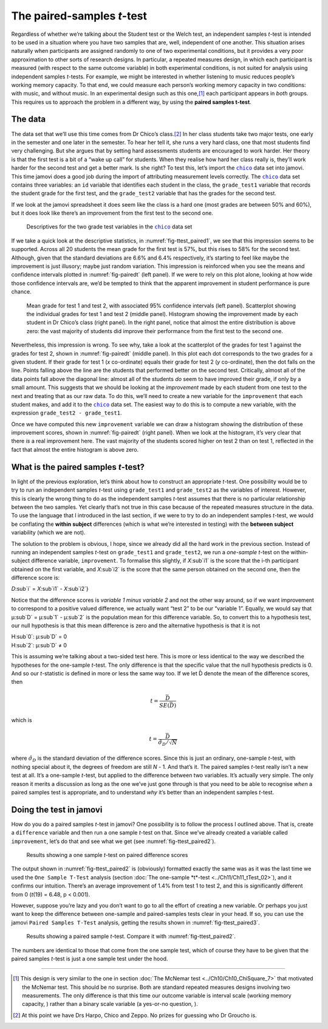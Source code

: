 .. sectionauthor:: `Danielle J. Navarro <https://djnavarro.net/>`_ and `David R. Foxcroft <https://www.davidfoxcroft.com/>`_

The paired-samples *t*-test
---------------------------

Regardless of whether we’re talking about the Student test or the Welch
test, an independent samples *t*-test is intended to be used in a
situation where you have two samples that are, well, independent of one
another. This situation arises naturally when participants are assigned
randomly to one of two experimental conditions, but it provides a very
poor approximation to other sorts of research designs. In particular, a
repeated measures design, in which each participant is measured (with
respect to the same outcome variable) in both experimental conditions,
is not suited for analysis using independent samples *t*-tests.
For example, we might be interested in whether listening to music
reduces people’s working memory capacity. To that end, we could measure
each person’s working memory capacity in two conditions: with music, and
without music. In an experimental design such as this one,\ [#]_ each
participant appears in *both* groups. This requires us to approach the
problem in a different way, by using the **paired samples
t-test**.

The data
~~~~~~~~

The data set that we’ll use this time comes from Dr Chico’s class.\ [#]_
In her class students take two major tests, one early in the semester
and one later in the semester. To hear her tell it, she runs a very hard
class, one that most students find very challenging. But she argues that
by setting hard assessments students are encouraged to work harder. Her
theory is that the first test is a bit of a “wake up call” for students.
When they realise how hard her class really is, they’ll work harder for
the second test and get a better mark. Is she right? To test this, let’s
import the |chico|_ data set into jamovi. This time jamovi does a good
job during the import of attributing measurement levels correctly. The
|chico|_ data set contains three variables: an ``id`` variable that
identifies each student in the class, the ``grade_test1`` variable that
records the student grade for the first test, and the ``grade_test2``
variable that has the grades for the second test.

If we look at the jamovi spreadsheet it does seem like the class is a
hard one (most grades are between 50\% and 60\%), but it does look like
there’s an improvement from the first test to the second one.

.. ----------------------------------------------------------------------------

.. figure:: ../_images/lsj_ttest_paired1.*
   :alt: Descriptives for the two grade test variables in the |chico| data set
   :name: fig-ttest_paired1

   Descriptives for the two grade test variables in the |chico|_ data set
   
.. ----------------------------------------------------------------------------

If we take a quick look at the descriptive statistics, in
:numref:`fig-ttest_paired1`, we see that this impression seems to be supported.
Across all 20 students the mean grade for the first test is 57\%, but this
rises to 58\% for the second test. Although, given that the standard deviations
are 6.6\% and 6.4\% respectively, it’s starting to feel like maybe the
improvement is just illusory; maybe just random variation. This impression is
reinforced when you see the means and confidence intervals plotted in
:numref:`fig-pairedt` (left panel). If we were to rely on this
plot alone, looking at how wide those confidence intervals are, we’d be
tempted to think that the apparent improvement in student performance is
pure chance.

.. ----------------------------------------------------------------------------

.. figure:: ../_images/lsj_pairedMnSnH.*
   :alt: Mean grade for test 1 and test 2 in Dr Chico's class
   :name: fig-pairedt

   Mean grade for test 1 and test 2, with associated 95\% confidence intervals
   (left panel). Scatterplot showing the individual grades for test 1 and test
   2 (middle panel). Histogram showing the improvement made by each student in
   Dr Chico’s class (right panel). In the right panel, notice that almost the
   entire distribution is above zero: the vast majority of students did improve
   their performance from the first test to the second one.
   
.. ----------------------------------------------------------------------------

Nevertheless, this impression is wrong. To see why, take a look at the
scatterplot of the grades for test 1 against the grades for test 2,
shown in :numref:`fig-pairedt` (middle panel). In this plot each
dot corresponds to the two grades for a given student. If their grade
for test 1 (*x* co-ordinate) equals their grade for test 2
(*y* co-ordinate), then the dot falls on the line. Points falling
above the line are the students that performed better on the second
test. Critically, almost all of the data points fall above the diagonal
line: almost all of the students *do* seem to have improved their grade,
if only by a small amount. This suggests that we should be looking at
the *improvement* made by each student from one test to the next and
treating that as our raw data. To do this, we’ll need to create a new
variable for the ``improvement`` that each student makes, and add it to
the |chico|_ data set. The easiest way to do this is to compute a new
variable, with the expression ``grade_test2 - grade_test1``.

Once we have computed this new ``improvement`` variable we can draw a
histogram showing the distribution of these improvement scores, shown in
:numref:`fig-pairedt` (right panel). When we look at the
histogram, it’s very clear that there *is* a real improvement here. The
vast majority of the students scored higher on test 2 than on test 1,
reflected in the fact that almost the entire histogram is above zero.

What is the paired samples *t*-test?
~~~~~~~~~~~~~~~~~~~~~~~~~~~~~~~~~~~~~~~~~~

In light of the previous exploration, let’s think about how to construct
an appropriate *t*-test. One possibility would be to try to run an
independent samples *t*-test using ``grade_test1`` and
``grade_test2`` as the variables of interest. However, this is clearly
the wrong thing to do as the independent samples *t*-test assumes
that there is no particular relationship between the two samples. Yet
clearly that’s not true in this case because of the repeated measures
structure in the data. To use the language that I introduced in the last
section, if we were to try to do an independent samples *t*-test,
we would be conflating the **within subject** differences (which is what
we’re interested in testing) with the **between subject** variability
(which we are not).

The solution to the problem is obvious, I hope, since we already did all
the hard work in the previous section. Instead of running an independent
samples *t*-test on ``grade_test1`` and ``grade_test2``, we run a
*one-sample* *t*-test on the within-subject difference variable,
``improvement``. To formalise this slightly, if *X*\ :sub`i1` is the
score that the i-th participant obtained on the first variable,
and *X*\ :sub`i2` is the score that the same person obtained on the
second one, then the difference score is:

| *D*\ :sub`i` = *X*\ :sub`i1` - *X*\ :sub`i2`}

Notice that the difference scores is *variable 1 minus variable 2* and not the
other way around, so if we want improvement to correspond to a positive valued
difference, we actually want “test 2” to be our “variable 1”. Equally, we would
say that µ\ :sub`D` = µ\ :sub`1` - µ\ :sub`2` is the population mean for
this difference variable. So, to convert this to a hypothesis test, our null
hypothesis is that this mean difference is zero and the alternative hypothesis
is that it is not

| H\ :sub`0`: µ\ :sub`D` = 0
| H\ :sub`2`: µ\ :sub`D` ≠ 0

This is assuming we’re talking about a two-sided test here. This is more or
less identical to the way we described the hypotheses for the one-sample
*t*-test. The only difference is that the specific value that the null
hypothesis predicts is 0. And so our *t*-statistic is defined in more or less
the same way too. If we let D̄ denote the mean of the difference scores, then

.. math:: t = \frac{\bar{D}}{SE(\bar{D})}

which is

.. math:: t = \frac{\bar{D}}{\hat\sigma_D / \sqrt{N}}

where :math:`\hat\sigma_D` is the standard deviation of the difference
scores. Since this is just an ordinary, one-sample *t*-test, with
nothing special about it, the degrees of freedom are still *N* - 1.
And that’s it. The paired samples *t*-test really isn’t a new test at all.
It’s a one-sample *t*-test, but applied to the difference between two
variables. It’s actually very simple. The only reason it merits a
discussion as long as the one we’ve just gone through is that you need
to be able to recognise *when* a paired samples test is appropriate, and
to understand *why* it’s better than an independent samples *t*-test.

Doing the test in jamovi
~~~~~~~~~~~~~~~~~~~~~~~~

How do you do a paired samples *t*-test in jamovi? One possibility is to follow
the process I outlined above. That is, create a ``difference`` variable and
then run a one sample *t*-test on that. Since we’ve already created a variable
called ``improvement``, let’s do that and see what we get
(see :numref:`fig-ttest_paired2`\).

.. ----------------------------------------------------------------------------

.. figure:: ../_images/lsj_ttest_paired2.*
   :alt: Results showing a one sample *t*-test on paired difference scores
   :name: fig-ttest_paired2

   Results showing a one sample *t*-test on paired difference scores
   
.. ----------------------------------------------------------------------------

The output shown in :numref:`fig-ttest_paired2` is (obviously) formatted
exactly the same was as it was the last time we used the ``One Sample T-Test``
analysis (section :doc:`The one-sample *t*-test <../Ch11/Ch11_tTest_02>`), and it
confirms our intuition. There’s an average improvement of 1.4\% from test 1 to
test 2, and this is significantly different from 0 (*t*\(19) = 6.48,
p < 0.001).

However, suppose you’re lazy and you don’t want to go to all the effort
of creating a new variable. Or perhaps you just want to keep the
difference between one-sample and paired-samples tests clear in your
head. If so, you can use the jamovi ``Paired Samples T-Test`` analysis,
getting the results shown in :numref:`fig-ttest_paired3`.

.. ----------------------------------------------------------------------------

.. figure:: ../_images/lsj_ttest_paired3.*
   :alt: Results showing a paired sample *t*-test
   :name: fig-ttest_paired3

   Results showing a paired sample *t*-test. Compare it with
   :numref:`fig-ttest_paired2`.
   
.. ----------------------------------------------------------------------------

The numbers are identical to those that come from the one sample test,
which of course they have to be given that the paired samples
*t*-test is just a one sample test under the hood.

------

.. [#]
   This design is very similar to the one in section :doc:`The McNemar test
   <../Ch10/Ch10_ChiSquare_7>` that motivated the McNemar test. This should be no
   surprise. Both are standard repeated measures designs involving two
   measurements. The only difference is that this time our outcome variable is
   interval scale (working memory capacity, |continuous|) rather than a binary
   scale variable (a yes-or-no question, |nominal|).

.. [#]
   At this point we have Drs Harpo, Chico and Zeppo. No prizes for guessing who
   Dr Groucho is.

.. ----------------------------------------------------------------------------

.. |chico|                             replace:: ``chico``
.. _chico:                             ../_static/data/chico.omv

.. |continuous|                       image:: ../_images/variable-continuous.*
   :width: 16px
 
.. |nominal|                          image:: ../_images/variable-nominal.*
   :width: 16px
